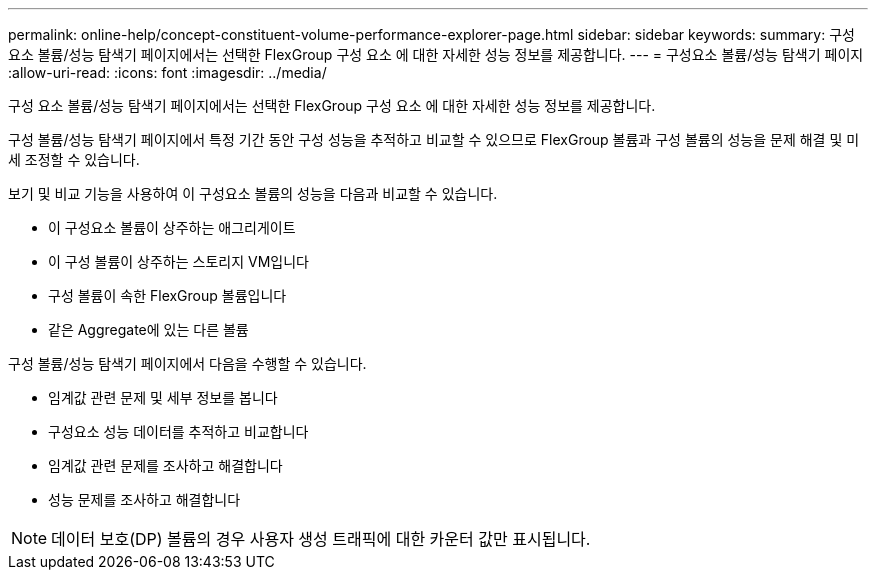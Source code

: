 ---
permalink: online-help/concept-constituent-volume-performance-explorer-page.html 
sidebar: sidebar 
keywords:  
summary: 구성 요소 볼륨/성능 탐색기 페이지에서는 선택한 FlexGroup 구성 요소 에 대한 자세한 성능 정보를 제공합니다. 
---
= 구성요소 볼륨/성능 탐색기 페이지
:allow-uri-read: 
:icons: font
:imagesdir: ../media/


[role="lead"]
구성 요소 볼륨/성능 탐색기 페이지에서는 선택한 FlexGroup 구성 요소 에 대한 자세한 성능 정보를 제공합니다.

구성 볼륨/성능 탐색기 페이지에서 특정 기간 동안 구성 성능을 추적하고 비교할 수 있으므로 FlexGroup 볼륨과 구성 볼륨의 성능을 문제 해결 및 미세 조정할 수 있습니다.

보기 및 비교 기능을 사용하여 이 구성요소 볼륨의 성능을 다음과 비교할 수 있습니다.

* 이 구성요소 볼륨이 상주하는 애그리게이트
* 이 구성 볼륨이 상주하는 스토리지 VM입니다
* 구성 볼륨이 속한 FlexGroup 볼륨입니다
* 같은 Aggregate에 있는 다른 볼륨


구성 볼륨/성능 탐색기 페이지에서 다음을 수행할 수 있습니다.

* 임계값 관련 문제 및 세부 정보를 봅니다
* 구성요소 성능 데이터를 추적하고 비교합니다
* 임계값 관련 문제를 조사하고 해결합니다
* 성능 문제를 조사하고 해결합니다


[NOTE]
====
데이터 보호(DP) 볼륨의 경우 사용자 생성 트래픽에 대한 카운터 값만 표시됩니다.

====